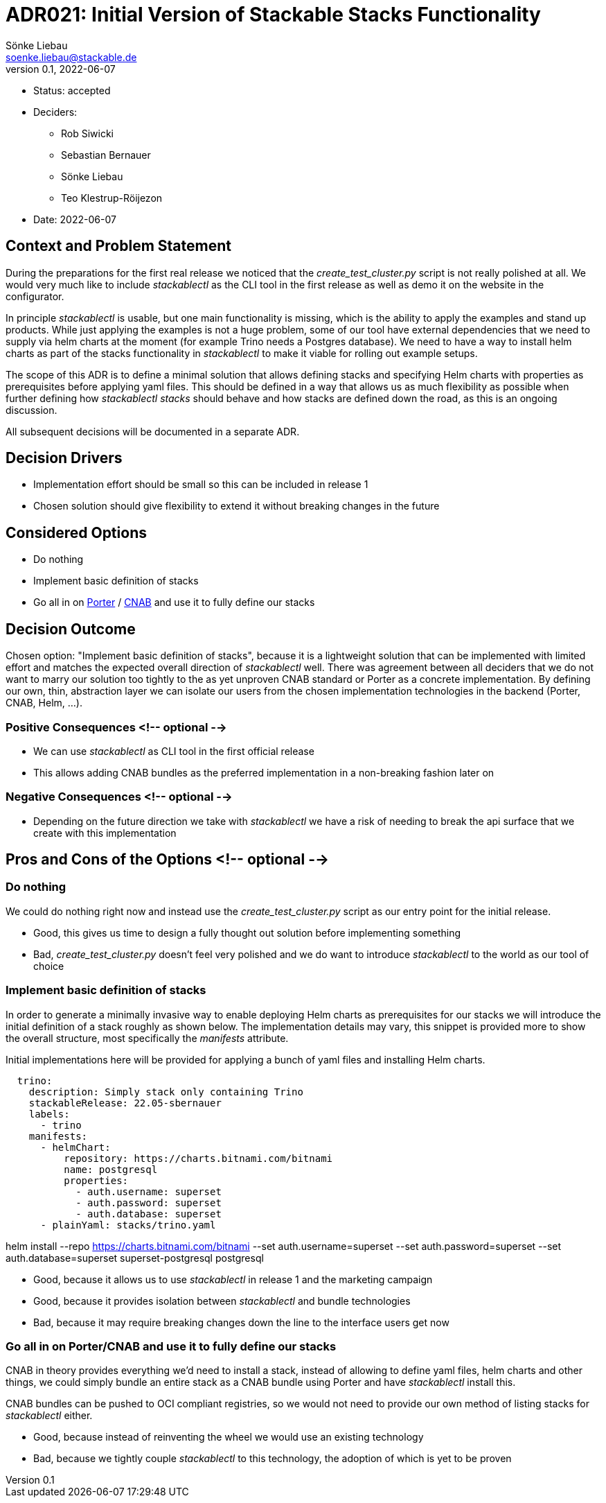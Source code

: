 = ADR021: Initial Version of Stackable Stacks Functionality
Sönke Liebau <soenke.liebau@stackable.de>
v0.1, 2022-06-07
:status: accepted

* Status: {status}
* Deciders:
** Rob Siwicki
** Sebastian Bernauer
** Sönke Liebau
** Teo Klestrup-Röijezon
* Date: 2022-06-07

== Context and Problem Statement

During the preparations for the first real release we noticed that the _create_test_cluster.py_ script is not really polished at all.
We would very much like to include _stackablectl_ as the CLI tool in the first release as well as demo it on the website in the configurator.

In principle _stackablectl_ is usable, but one main functionality is missing, which is the ability to apply the examples and stand up products.
While just applying the examples is not a huge problem, some of our tool have external dependencies that we need to supply via helm charts at the moment (for example Trino needs a Postgres database).
We need to have a way to install helm charts as part of the stacks functionality in _stackablectl_ to make it viable for rolling out example setups.

The scope of this ADR is to define a minimal solution that allows defining stacks and specifying Helm charts with properties as prerequisites before applying yaml files.
This should be defined in a way that allows us as much flexibility as possible when further defining how _stackablectl stacks_ should behave and how stacks are defined down the road, as this is an ongoing discussion.

All subsequent decisions will be documented in a separate ADR.

== Decision Drivers

* Implementation effort should be small so this can be included in release 1
* Chosen solution should give flexibility to extend it without breaking changes in the future

== Considered Options

* Do nothing
* Implement basic definition of stacks
* Go all in on https://porter.sh/[Porter] / https://cnab.io/[CNAB] and use it to fully define our stacks

== Decision Outcome

Chosen option: "Implement basic definition of stacks", because it is a lightweight solution that can be implemented with limited effort and matches the expected overall direction of _stackablectl_ well.
There was agreement between all deciders that we do not want to marry our solution too tightly to the as yet unproven CNAB standard or Porter as a concrete implementation.
By defining our own, thin, abstraction layer we can isolate our users from the chosen implementation technologies in the backend (Porter, CNAB, Helm, ...).

=== Positive Consequences <!-- optional -->

* We can use _stackablectl_ as CLI tool in the first official release
* This allows adding CNAB bundles as the preferred implementation in a non-breaking fashion later on

=== Negative Consequences <!-- optional -->

* Depending on the future direction we take with _stackablectl_ we have a risk of needing to break the api surface that we create with this implementation

== Pros and Cons of the Options <!-- optional -->

=== Do nothing

We could do nothing right now and instead use the _create_test_cluster.py_ script as our entry point for the initial release.

* Good, this gives us time to design a fully thought out solution before implementing something
* Bad, _create_test_cluster.py_ doesn't feel very polished and we do want to introduce _stackablectl_ to the world as our tool of choice

=== Implement basic definition of stacks

In order to generate a minimally invasive way to enable deploying Helm charts as prerequisites for our stacks we will introduce the initial definition of a stack roughly as shown below.
The implementation details may vary, this snippet is provided more to show the overall structure, most specifically the _manifests_ attribute.

Initial implementations here will be provided for applying a bunch of yaml files and installing Helm charts.

[source,yaml]
----
  trino:
    description: Simply stack only containing Trino
    stackableRelease: 22.05-sbernauer
    labels:
      - trino
    manifests:
      - helmChart:
          repository: https://charts.bitnami.com/bitnami
          name: postgresql
          properties:
            - auth.username: superset
            - auth.password: superset
            - auth.database: superset
      - plainYaml: stacks/trino.yaml
----

helm install --repo https://charts.bitnami.com/bitnami --set auth.username=superset --set auth.password=superset --set auth.database=superset superset-postgresql postgresql

* Good, because it allows us to use _stackablectl_ in release 1 and the marketing campaign
* Good, because it provides isolation between _stackablectl_ and bundle technologies
* Bad, because it may require breaking changes down the line to the interface users get now

=== Go all in on Porter/CNAB and use it to fully define our stacks

CNAB in theory provides everything we'd need to install a stack, instead of allowing to define yaml files, helm charts and other things, we could simply bundle an entire stack as a CNAB bundle using Porter and have _stackablectl_ install this.

CNAB bundles can be pushed to OCI compliant registries, so we would not need to provide our own method of listing stacks for _stackablectl_ either.

* Good, because instead of reinventing the wheel we would use an existing technology
* Bad, because we tightly couple _stackablectl_ to this technology, the adoption of which is yet to be proven